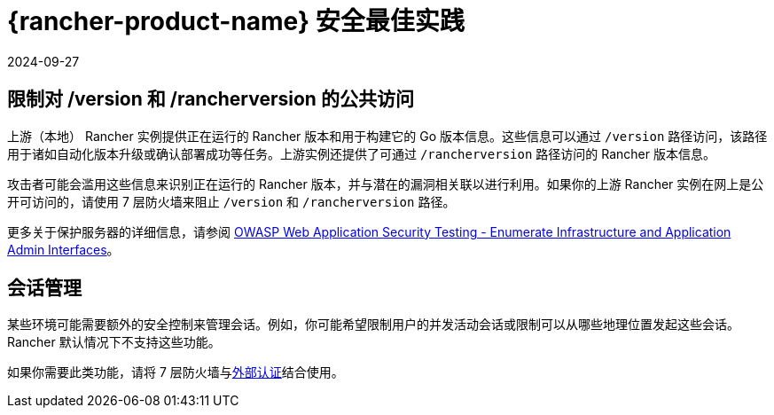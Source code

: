 = {rancher-product-name} 安全最佳实践
:page-languages: [en, zh]
:revdate: 2024-09-27
:page-revdate: {revdate}

== 限制对 /version 和 /rancherversion 的公共访问

上游（本地） Rancher 实例提供正在运行的 Rancher 版本和用于构建它的 Go 版本信息。这些信息可以通过 `/version` 路径访问，该路径用于诸如自动化版本升级或确认部署成功等任务。上游实例还提供了可通过 `/rancherversion` 路径访问的 Rancher 版本信息。

攻击者可能会滥用这些信息来识别正在运行的 Rancher 版本，并与潜在的漏洞相关联以进行利用。如果你的上游 Rancher 实例在网上是公开可访问的，请使用 7 层防火墙来阻止 `/version` 和 `/rancherversion` 路径。

更多关于保护服务器的详细信息，请参阅 https://owasp.org/www-project-web-security-testing-guide/stable/4-Web_Application_Security_Testing/02-Configuration_and_Deployment_Management_Testing/05-Enumerate_Infrastructure_and_Application_Admin_Interfaces.html[OWASP Web Application Security Testing - Enumerate Infrastructure and Application Admin Interfaces]。

== 会话管理

某些环境可能需要额外的安全控制来管理会话。例如，你可能希望限制用户的并发活动会话或限制可以从哪些地理位置发起这些会话。Rancher 默认情况下不支持这些功能。

如果你需要此类功能，请将 7 层防火墙与xref:rancher-admin/users/authn-and-authz/authn-and-authz.adoc#_外部认证与本地认证[外部认证]结合使用。
